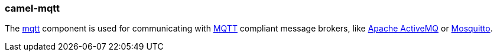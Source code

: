 ### camel-mqtt

The http://camel.apache.org/mqtt.html[mqtt,window=_blank] 
component is used for communicating with http://mqtt.org/[MQTT,window=_blank] 
compliant message brokers, like http://activemq.apache.org/[Apache ActiveMQ,window=_blank] 
or http://mosquitto.org/[Mosquitto,window=_blank].


